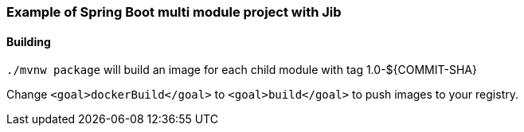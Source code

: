 Example of Spring Boot multi module project with Jib
~~~~~~~~~~~~~~~~~~~~~~~~~~~~~~~~~~~~~~~~~~~~~~~~~~~~


Building
^^^^^^^^

`./mvnw package` will build an image for each child module with tag 1.0-${COMMIT-SHA}

Change
 `<goal>dockerBuild</goal>` to `<goal>build</goal>` to push images to your registry.
